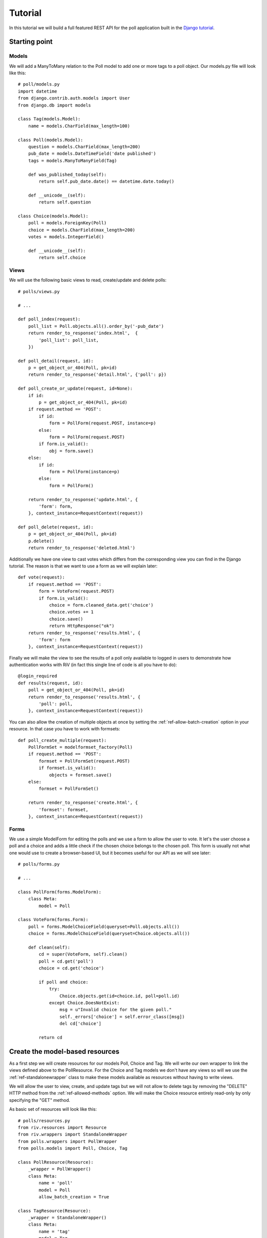 .. _ref-tutorial:

========
Tutorial
========

In this tutorial we will build a full featured REST API for the poll application
built in the `Django tutorial`_.

.. _Django tutorial: https://docs.djangoproject.com/en/1.4/intro/tutorial01/

Starting point
==============

Models
------

We will add a ManyToMany relation to the Poll model to add one or more tags
to a poll object. Our models.py file will look like this::

    # poll/models.py
    import datetime
    from django.contrib.auth.models import User
    from django.db import models

    class Tag(models.Model):
        name = models.CharField(max_length=100)

    class Poll(models.Model):
        question = models.CharField(max_length=200)
        pub_date = models.DateTimeField('date published')
        tags = models.ManyToManyField(Tag)

        def was_published_today(self):
            return self.pub_date.date() == datetime.date.today()

        def __unicode__(self):
            return self.question

    class Choice(models.Model):
        poll = models.ForeignKey(Poll)
        choice = models.CharField(max_length=200)
        votes = models.IntegerField()

        def __unicode__(self):
            return self.choice

Views
-----

We will use the following basic views to read, create/update and
delete polls::

    # polls/views.py

    # ...

    def poll_index(request):
        poll_list = Poll.objects.all().order_by('-pub_date')
        return render_to_response('index.html',  {
            'poll_list': poll_list,
        })

    def poll_detail(request, id):
        p = get_object_or_404(Poll, pk=id)
        return render_to_response('detail.html', {'poll': p})

    def poll_create_or_update(request, id=None):
        if id:
            p = get_object_or_404(Poll, pk=id)
        if request.method == 'POST':
            if id:
                form = PollForm(request.POST, instance=p)
            else:
                form = PollForm(request.POST)
            if form.is_valid():
                obj = form.save()
        else:
            if id:
                form = PollForm(instance=p)
            else:
                form = PollForm()

        return render_to_response('update.html', {
            'form': form,
        }, context_instance=RequestContext(request))

    def poll_delete(request, id):
        p = get_object_or_404(Poll, pk=id)
        p.delete()
        return render_to_response('deleted.html')

Additionally we have one view to cast votes which differs from
the corresponding view you can find in the Django tutorial. The
reason is that we want to use a form as we will explain later::

    def vote(request):
        if request.method == 'POST':
            form = VoteForm(request.POST)
            if form.is_valid():
                choice = form.cleaned_data.get('choice')
                choice.votes += 1
                choice.save()
                return HttpResponse("ok")
        return render_to_response('results.html', {
            'form': form
        }, context_instance=RequestContext(request))

Finally we will make the view to see the results of a poll only
available to logged in users to demonstrate how authentication works
with RiV (in fact this single line of code is all you have to do)::

    @login_required
    def results(request, id):
        poll = get_object_or_404(Poll, pk=id)
        return render_to_response('results.html', {
            'poll': poll,
        }, context_instance=RequestContext(request))

You can also allow the creation of multiple objects at once by
setting the :ref:`ref-allow-batch-creation` option in your resource. In that case 
you have to work with formsets::

    def poll_create_multiple(request):
        PollFormSet = modelformset_factory(Poll)
        if request.method == 'POST':
            formset = PollFormSet(request.POST)
            if formset.is_valid():
                objects = formset.save()
        else:
            formset = PollFormSet()

        return render_to_response('create.html', {
            'formset': formset,
        }, context_instance=RequestContext(request))

Forms
-----

We use a simple ModelForm for editing the polls and we use a form
to allow the user to vote. It let's the user choose a poll and
a choice and adds a little check if the chosen choice belongs to the
chosen poll. This form is usually not what one would use to create
a browser-based UI, but it becomes useful for our API as we will see 
later::

    # polls/forms.py

    # ...

    class PollForm(forms.ModelForm):
        class Meta:
            model = Poll

    class VoteForm(forms.Form):
        poll = forms.ModelChoiceField(queryset=Poll.objects.all())
        choice = forms.ModelChoiceField(queryset=Choice.objects.all())

        def clean(self):
            cd = super(VoteForm, self).clean()
            poll = cd.get('poll')
            choice = cd.get('choice')

            if poll and choice:
                try:
                    Choice.objects.get(id=choice.id, poll=poll.id)
                except Choice.DoesNotExist:
                    msg = u"Invalid choice for the given poll."
                    self._errors['choice'] = self.error_class([msg])
                    del cd['choice']

            return cd

Create the model-based resources
================================

As a first step we will create resources for our models Poll, Choice and 
Tag. We will write our own wrapper to link the views defined above to the
PollResource. For the Choice and Tag models we don't have any views so 
will we use the :ref:`ref-standalonewrapper` class to make these models available as 
resources without having to write views.

We will allow the user to view, create, and update tags
but we will not allow to delete tags by removing the "DELETE" HTTP method
from the :ref:`ref-allowed-methods` option. We will make the Choice resource
entirely read-only by only specifying the "GET" method.

As basic set of resources will look like this::

    # polls/resources.py
    from riv.resources import Resource
    from riv.wrappers import StandaloneWrapper
    from polls.wrappers import PollWrapper
    from polls.models import Poll, Choice, Tag

    class PollResource(Resource):
        _wrapper = PollWrapper()
        class Meta:
            name = 'poll'
            model = Poll
            allow_batch_creation = True

    class TagResource(Resource):
        _wrapper = StandaloneWrapper()
        class Meta:
            name = 'tag'
            model = Tag
            allowed_methods = ['GET', 'POST', 'PUT']

    class ChoiceResource(Resource):
        _wrapper = StandaloneWrapper()
        class Meta:
            name = 'choice'
            model = Choice
            allowed_methods = ['GET']


Implement the PollWrapper
=========================

As the Choice and Tag models use the :ref:`ref-standaloneWrapper` we only need to write
a wrapper class for the Poll model. We use the ``call_view`` helper method
to link our existing views to the corresponding HTTP methods::

    # polls/wrappers.py
    from riv.wrappers import BaseWrapper
    from riv.helpers import call_view
    from polls import views

    class PollWrapper(BaseWrapper):
        read = call_view(views.poll_detail)
        read_multiple = call_view(views.poll_index)
        delete = call_view(views.poll_delete)
        update = call_view(views.poll_create_or_update)
        create = call_view(views.poll_create_or_update)
        create_multiple = call_view(views.poll_create_multiple)

Adjusting the Views
===================

Now we need to adjust the views to return data in a way RiV can understand. For
this purpose the ``RivMiddleware`` adds a ``HttpRequest.is_rest()`` method to the 
HttpRequest object in analogy to the django built-in ``HttpRequest.is_ajax()`` method.

GET methods
-----------

In anology to the ``render_to_response`` shortcut RiV provides the ``render_to_rest`` 
shortcut to return a ``QuerySet``, a list of objects or a simple object::

    # polls/views.py

    # ...

    def poll_index(request):
        poll_list = Poll.objects.all().order_by('-pub_date')
        if request.is_rest():
            # Return a QuerySet
            return render_to_rest(poll_list)
        return render_to_response('index.html',  {
            'poll_list': poll_list,
        })

    def poll_detail(request, id):
        p = get_object_or_404(Poll, pk=id)
        if request.is_rest():
            # Return a single object
            return render_to_rest(p)
        return render_to_response('detail.html', {'poll': p})

POST and PUT methods
--------------------

RiV encourages you to re-use your Django forms to modify objects
through the REST API. Hence, incoming data sent via POST or PUT (formatted 
in JSON, XML other other supported serialization formats) will be rearranged
in order to be parseable using Django forms. In case of
a failure you can return the error messages to the user simply by passing the
form instance to the ``render_form_error_to_rest`` shortcut::

    def poll_create_or_update(request, id=None):
        if id:
            p = get_object_or_404(Poll, pk=id)
        if request.method == 'POST':
            if id:
                form = PollForm(request.POST, instance=p)
            else:
                form = PollForm(request.POST)
            if form.is_valid():
                obj = form.save()
                if request.is_rest():
                    return render_to_rest(obj)
            else:
                if request.is_rest():
                 return render_form_error_to_rest(form)
        else:
            if id:
                form = PollForm(instance=p)
            else:
                form = PollForm()

        return render_to_response('update.html', {
            'form': form,
            }, context_instance=RequestContext(request)
        )

    def poll_create_multiple(request):
        PollFormSet = modelformset_factory(Poll)
        if request.method == 'POST':
            formset = PollFormSet(request.POST)
            if formset.is_valid():
                objects = formset.save()
                if request.is_rest():
                    return render_to_rest(objects)
                else:
                    return HttpResponse("ok")
            else:
                if request.is_rest():
                    return render_form_error_to_rest(formset)
        else:
            formset = PollFormSet()

        return render_to_response('create.html', {
            'formset': formset,
            }, context_instance=RequestContext(request)
        )

DELETE methods
--------------

No adjustments are required to handle DELETE requests.
However, if you want to return the entities that have been deleted 
back to the user you can use the ``render_to_rest`` shortcut to return
the objects in question.


Join your resources to build an API
===================================

Now we have to register all resources to an instance of the API class and 
add it to our URLconf to make the API public::

    # polls/urls.py
    from riv.api import Api
    from polls.resources import PollResource, ChoiceResource, TagResource

    # The name is only used internally and will not be part of your URL
    api = Api(name='rest1')

    api.register(PollResource())
    api.register(ChoiceResource())
    api.register(TagResource())

    urlpatterns = patterns('polls.views',
        url(r'^$', 'poll_index'),
        url(r'^vote/$', 'vote'),
        url(r'^(?P<id>\d+)/$', 'poll_detail'),
        url(r'^create/$', 'poll_create_or_update', name='poll_create'),
        url(r'^(?P<id>\d+)/update/$', 'poll_create_or_update', name='poll_update'),
        url(r'^(?P<id>\d+)/delete/$', 'poll_delete'),
        url(r'^(?P<id>\d+)/results/$', 'results'),
        url(r'^(?P<id>\d+)/vote/$', 'vote'),
        url(r'^rest/', include(api.urls)),
    )

Testing the API
================

The API is now up and running. Fill your database with some data you should get 
something like this::

    # http://localhost:8000/polls/rest/poll?format=json
    [
      {
        "pub_date": "2011-10-20T19:30:00", 
        "question": "How is the weather?", 
        "id": 1, 
        "tags": ["/polls/rest/tag/1"]
      },
      {
        "pub_date": "2011-10-20T19:30:00", 
        "question": "How are you?", 
        "id": 2, 
        "tags": ["/polls/rest/tag/1"]
      }
    ]

    # http://localhost:8000/polls/rest/tag?format=json
    [
      {
        "name": "Fun", 
        "id": 1
      }, 
      {
        "name": "Serious", 
        "id": 2
      }
    ]

    # http://localhost:8000/polls/rest/choice?format=json
    [
      {
        "votes": 3, 
        "poll": "/polls/rest/poll/1", 
        "id": 1, 
        "choice": "Rainy"
      }
    ]


Adjusting the data representation
=================================

The design concept of RiV aims to maintain Django's MVC structure while building
a RESTful API. 

In Django the views describe *which data you see* while the templates
are responsible for *how you see it*. An API built with RiV keeps that structure by
replacing the role of templates with resources. Thus, RiV provides a large set of methods
like :ref:`ref-exclude`, :ref:`ref-map-fields`, :ref:`ref-inline`, :ref:`ref-extra-fields` 
and more which allow you to adjust the way you want to represent your data to the user. We will 
demonstrate some of them in this section.

Renaming fields
---------------

To rename fields in our data representation we can use the :ref:`ref-map-fields` option in the
resource definition. Let's say we want to rename ``pub_date`` to the more speaking name
``publication_date``. Thus, we tell the resource to map the field ``pub_date`` to 
``publication_date``::

    # polls/resources.py

    # ...

    class PollResource(Resource):
        _wrapper = PollWrapper()
        class Meta:
            name = 'poll'
            model = Poll
            allow_batch_creation = True
            map_fields = {'pub_date': 'publication_date'}

Accessing the API will now show the following result::

    # http://localhost:8000/polls/rest/poll/1?format=json
    {
      "publication_date": "2011-10-20T19:30:00", 
      "question": "How is the weather?", 
      "id": 1, 
      "tags": ["/polls/rest/tag/1"]
    }

Adding extra information
------------------------

We can augment the output of our objects by adding additional fields that are not part
of the model's field definition. RiV will simply add the string representation of the fields specified
using :ref:`ref-extra-fields` or if the field is a callable it will call the method and include the return value
into the result. We added a method ``was_published_today`` to the Poll model class. Let's add this
method to our API::

    # polls/resources.py

    # ...

    class PollResource(Resource):
        _wrapper = PollWrapper()
        class Meta:
            name = 'poll'
            model = Poll
            allow_batch_creation = True
            map_fields = {'pub_date': 'publication_date'}
            extra_fields = ['was_published_today']

Accessing the API will now show the following result::

    # http://localhost:8000/polls/rest/poll?format=json
    [
      {
        "publication_date": "2011-10-20T19:30:00", 
        "question": "How is the weather?", 
        "id": 1, 
        "tags": ["/polls/rest/tag/1"], 
        "was_published_today": false
      }, 
      {
        "publication_date": "2011-10-20T19:30:00", 
        "question": "How are you?", 
        "id": 2, 
        "tags": ["/polls/rest/tag/1"], 
        "was_published_today": false
      }
    ]

Include foreign key or m2m objects
----------------------------------

Foreign keys and m2m relations are shown as resource URIs in your data representation if your
API contains a resource for the foreign key model. However, you can also include the object
directly into the result by using the :ref:`ref-inline` option. Let's consider we want to
include the tags into our data display::

    # polls/resources.py

    # ...

    class PollResource(Resource):
        _wrapper = PollWrapper()
        class Meta:
            name = 'poll'
            model = Poll
            allow_batch_creation = True
            map_fields = {'pub_date': 'publication_date'}
            extra_fields = ['was_published_today']
            inline = ['tags']

Accessing the API will now show the following result::

    # http://localhost:8000/polls/rest/poll?format=json
    [
      {
        "publication_date": "2011-10-20T19:30:00", 
        "question": "How is the weather?", 
        "id": 1, 
        "tags": [
          {
            "name": "Fun",
            "id": 1
          }
        ],
        "was_published_today": false
      }, 
      {
        "publication_date": "2011-10-20T19:30:00", 
        "question": "How are you?", 
        "id": 2, 
        "tags": [
          {
            "name": "Fun",
            "id": 1
          }
        ],
        "was_published_today": false
      }
    ]

map_fields again
----------------

In the preceding section we used :ref:`ref-map-fields` to rename fields. But :ref:`ref-map-fields`
is more powerful. We can also rename fields in any m2m and foreign key object and we can 
even move fields around freely between the main model and the related objects. 

To access attributes of related objects use the "__" syntax just as you do querying objects.
To demonstrate this let's say we want to add the ``name`` field of the tag object as an attribute 
``tagname`` to our model::

    # polls/resources.py

    # ...

    class PollResource(Resource):
        _wrapper = PollWrapper()
        class Meta:
            name = 'poll'
            model = Poll
            allow_batch_creation = True
            map_fields = {
                'pub_date': 'publication_date',
                'tags__name': 'tagname'
            }
            extra_fields = ['was_published_today']
            inline = ['tags']

Accessing the API will now show the following result::

    # http://localhost:8000/polls/rest/poll?format=json
    [
      {
        "publication_date": "2011-10-20T19:30:00", 
        "question": "How is the weather?", 
        "id": 1, 
        "tagname": [
          "Fun"
        ],
        "tags": [
          {
            "id": 1
          }
        ],
        "was_published_today": false
      }, 
      {
        "publication_date": "2011-10-20T19:30:00", 
        "question": "How are you?", 
        "id": 2, 
        "tagname": [
          "Fun"
        ],
        "tags": [
          {
            "id": 1
          }
        ],
        "was_published_today": false
      }
    ]

Now the remanins of the ``tags`` objects seems pretty useless. We can remove the
remaining parts using the :ref:`ref-exclude` option::

    # polls/resources.py

    # ...

    class PollResource(Resource):
        _wrapper = PollWrapper()
        class Meta:
            name = 'poll'
            model = Poll
            allow_batch_creation = True
            map_fields = {
                'pub_date': 'publication_date',
                'tags__name': 'tagname'
            }
            extra_fields = ['was_published_today']
            inline = ['tags']
            exclude = ['tags']

Accessing the API will now show the following result::

    # http://localhost:8000/polls/rest/poll?format=json
    [
      {
        "publication_date": "2011-10-20T19:30:00", 
        "question": "How is the weather?", 
        "id": 1, 
        "tagname": [
          "Fun"
        ],
        "was_published_today": false
      }, 
      {
        "publication_date": "2011-10-20T19:30:00", 
        "question": "How are you?", 
        "id": 2, 
        "tagname": [
          "Fun"
        ],
        "was_published_today": false
      }
    ]

For a full list of all supported options have a look at the documentation
of the :ref:`ref-resources` class.

Non-model-based resources
=========================

You can also create resources that are not backed by a real model. Let's say 
we want to extend the API to support casting votes. We don't have a
``Vote`` model class, however, as a RESTful API is always resource based
we want to mimic the behaviour of a Vote resource.

To the user the API will feel like there is a ``Vote`` object and casting votes
means to create a new ``Vote`` object including a reference to a ``Poll`` and 
a ``Choice`` object.

Resource
--------

First we create a resource for our "virtual" Vote model. We don't link it to any model
and instead define all attributes we want to include in using the :ref:`ref-extra-fields` 
option::

    # polls/resources.py

    # ...

    class VoteResource(Resource):
        _wrapper = VoteWrapper()
        class Meta:
            allowed_methods = ['POST',]
            extra_fields = ['poll', 'choice']

We restricted the set of :ref:`ref-allowed-methods` to "POST" as we only want to use the
resource to cast votes (i.e. create ``Vote`` objects).

Wrapper
-------

Next we have to add a wrapper class. We only need to define the ``create`` 
method as we restricted the set of :ref:`ref-allowed-methods` to "POST" (and 
we did not specify :ref:`ref-allow-batch-creation`)::

    # polls/wrappers.py

    # ...

    class VoteWrapper(BaseWrapper):
        create = call_view(views.vote)

View
----

As for the model-based resources we have to adjust the view to return data RiV
can handle properly. Instead of returning an object or a ``QuerySet`` we simple 
return a dictionary which contains the keys we defined in the :ref:`ref-extra-fields` 
option in the resource definition::

    # polls/views.py

    # ...

    def vote(request):
        if request.method == 'POST':
            form = VoteForm(request.POST)
            if form.is_valid():
                choice = form.cleaned_data.get('choice')
                choice.votes += 1
                choice.save()
                if request.is_rest():
                    return render_to_rest({'poll': choice.poll.id, 'choice': choice.id})
                else:
                    return HttpResponse("ok")
            else:
                if request.is_rest():
                    return render_form_error_to_rest(form)

        return render_to_response('results.html', {
            'form': form
        }, context_instance=RequestContext(request))

API
---

Finally we have to register the ``VoteResource`` at the API as shown above for the
model-based resources.


Try it
------

You can now send a POST request to your VoteResource specifying the id of a Poll and
a Choice object. If the Choice object belongs to the given Poll a vote will be cast.


